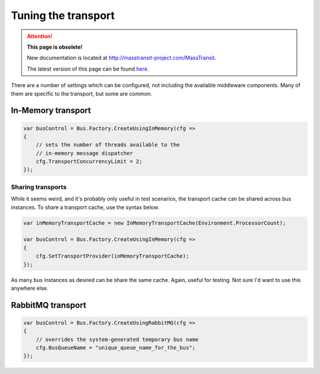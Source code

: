 Tuning the transport
====================

.. attention:: **This page is obsolete!**

   New documentation is located at http://masstransit-project.com/MassTransit.

   The latest version of this page can be found here_.

.. _here: http://masstransit-project.com/MassTransit

There are a number of settings which can be configured, not including the available
middleware components. Many of them are specific to the transport, but some are
common.

In-Memory transport
-------------------

.. sourcecode:: csharp

    var busControl = Bus.Factory.CreateUsingInMemory(cfg =>
    {
    	// sets the number of threads available to the
    	// in-memory message dispatcher
        cfg.TransportConcurrencyLimit = 2;
    });


Sharing transports
~~~~~~~~~~~~~~~~~~

While it seems weird, and it's probably only useful in test scenarios, the transport cache
can be shared across bus instances. To share a transport cache, use the syntax below.

.. sourcecode:: csharp

    var inMemoryTransportCache = new InMemoryTransportCache(Environment.ProcessorCount);

    var busControl = Bus.Factory.CreateUsingInMemory(cfg =>
    {
        cfg.SetTransportProvider(inMemoryTransportCache);
    });

As many bus instances as desired can be share the same cache. Again, useful for testing. Not sure I'd
want to use this anywhere else.


RabbitMQ transport
------------------


.. sourcecode:: csharp

    var busControl = Bus.Factory.CreateUsingRabbitMQ(cfg =>
    {
    	// overrides the system-generated temporary bus name
        cfg.BusQueueName = "unique_queue_name_for_the_bus";
    });
